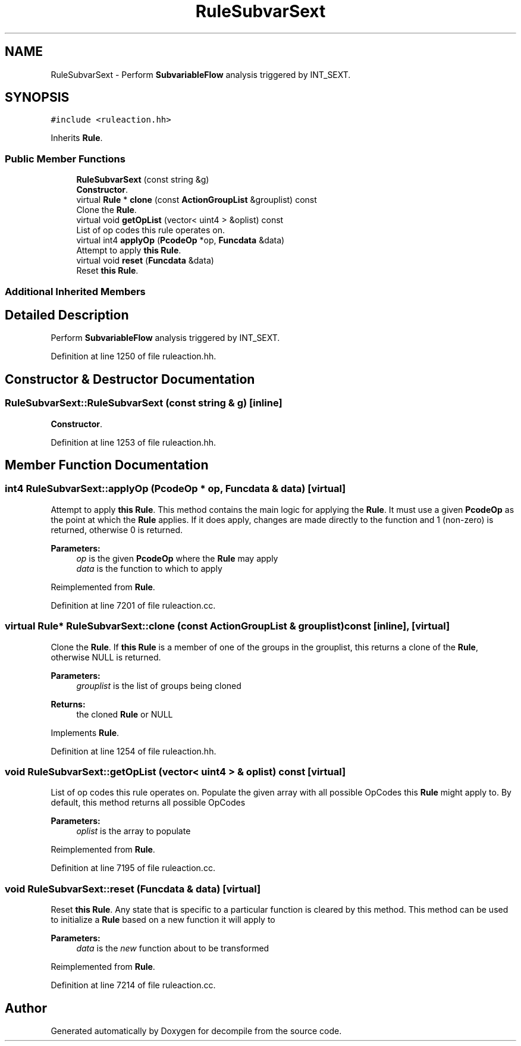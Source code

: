 .TH "RuleSubvarSext" 3 "Sun Apr 14 2019" "decompile" \" -*- nroff -*-
.ad l
.nh
.SH NAME
RuleSubvarSext \- Perform \fBSubvariableFlow\fP analysis triggered by INT_SEXT\&.  

.SH SYNOPSIS
.br
.PP
.PP
\fC#include <ruleaction\&.hh>\fP
.PP
Inherits \fBRule\fP\&.
.SS "Public Member Functions"

.in +1c
.ti -1c
.RI "\fBRuleSubvarSext\fP (const string &g)"
.br
.RI "\fBConstructor\fP\&. "
.ti -1c
.RI "virtual \fBRule\fP * \fBclone\fP (const \fBActionGroupList\fP &grouplist) const"
.br
.RI "Clone the \fBRule\fP\&. "
.ti -1c
.RI "virtual void \fBgetOpList\fP (vector< uint4 > &oplist) const"
.br
.RI "List of op codes this rule operates on\&. "
.ti -1c
.RI "virtual int4 \fBapplyOp\fP (\fBPcodeOp\fP *op, \fBFuncdata\fP &data)"
.br
.RI "Attempt to apply \fBthis\fP \fBRule\fP\&. "
.ti -1c
.RI "virtual void \fBreset\fP (\fBFuncdata\fP &data)"
.br
.RI "Reset \fBthis\fP \fBRule\fP\&. "
.in -1c
.SS "Additional Inherited Members"
.SH "Detailed Description"
.PP 
Perform \fBSubvariableFlow\fP analysis triggered by INT_SEXT\&. 
.PP
Definition at line 1250 of file ruleaction\&.hh\&.
.SH "Constructor & Destructor Documentation"
.PP 
.SS "RuleSubvarSext::RuleSubvarSext (const string & g)\fC [inline]\fP"

.PP
\fBConstructor\fP\&. 
.PP
Definition at line 1253 of file ruleaction\&.hh\&.
.SH "Member Function Documentation"
.PP 
.SS "int4 RuleSubvarSext::applyOp (\fBPcodeOp\fP * op, \fBFuncdata\fP & data)\fC [virtual]\fP"

.PP
Attempt to apply \fBthis\fP \fBRule\fP\&. This method contains the main logic for applying the \fBRule\fP\&. It must use a given \fBPcodeOp\fP as the point at which the \fBRule\fP applies\&. If it does apply, changes are made directly to the function and 1 (non-zero) is returned, otherwise 0 is returned\&. 
.PP
\fBParameters:\fP
.RS 4
\fIop\fP is the given \fBPcodeOp\fP where the \fBRule\fP may apply 
.br
\fIdata\fP is the function to which to apply 
.RE
.PP

.PP
Reimplemented from \fBRule\fP\&.
.PP
Definition at line 7201 of file ruleaction\&.cc\&.
.SS "virtual \fBRule\fP* RuleSubvarSext::clone (const \fBActionGroupList\fP & grouplist) const\fC [inline]\fP, \fC [virtual]\fP"

.PP
Clone the \fBRule\fP\&. If \fBthis\fP \fBRule\fP is a member of one of the groups in the grouplist, this returns a clone of the \fBRule\fP, otherwise NULL is returned\&. 
.PP
\fBParameters:\fP
.RS 4
\fIgrouplist\fP is the list of groups being cloned 
.RE
.PP
\fBReturns:\fP
.RS 4
the cloned \fBRule\fP or NULL 
.RE
.PP

.PP
Implements \fBRule\fP\&.
.PP
Definition at line 1254 of file ruleaction\&.hh\&.
.SS "void RuleSubvarSext::getOpList (vector< uint4 > & oplist) const\fC [virtual]\fP"

.PP
List of op codes this rule operates on\&. Populate the given array with all possible OpCodes this \fBRule\fP might apply to\&. By default, this method returns all possible OpCodes 
.PP
\fBParameters:\fP
.RS 4
\fIoplist\fP is the array to populate 
.RE
.PP

.PP
Reimplemented from \fBRule\fP\&.
.PP
Definition at line 7195 of file ruleaction\&.cc\&.
.SS "void RuleSubvarSext::reset (\fBFuncdata\fP & data)\fC [virtual]\fP"

.PP
Reset \fBthis\fP \fBRule\fP\&. Any state that is specific to a particular function is cleared by this method\&. This method can be used to initialize a \fBRule\fP based on a new function it will apply to 
.PP
\fBParameters:\fP
.RS 4
\fIdata\fP is the \fInew\fP function about to be transformed 
.RE
.PP

.PP
Reimplemented from \fBRule\fP\&.
.PP
Definition at line 7214 of file ruleaction\&.cc\&.

.SH "Author"
.PP 
Generated automatically by Doxygen for decompile from the source code\&.
